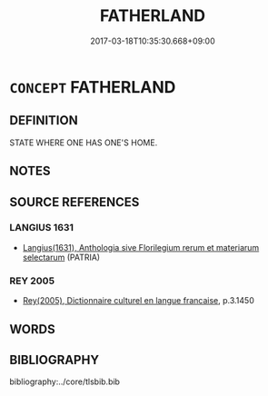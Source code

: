 # -*- mode: mandoku-tls-view -*-
#+TITLE: FATHERLAND
#+DATE: 2017-03-18T10:35:30.668+09:00        
#+STARTUP: content
* =CONCEPT= FATHERLAND
:PROPERTIES:
:CUSTOM_ID: uuid-9a7e04a7-0ea6-4e5d-a683-1615385aa850
:SYNONYM+:  MOTHERLAND
:TR_ZH: 祖國
:END:
** DEFINITION

STATE WHERE ONE HAS ONE'S HOME.

** NOTES

** SOURCE REFERENCES
*** LANGIUS 1631
 - [[cite:LANGIUS-1631][Langius(1631), Anthologia sive Florilegium rerum et materiarum selectarum]] (PATRIA)
*** REY 2005
 - [[cite:REY-2005][Rey(2005), Dictionnaire culturel en langue francaise]], p.3.1450

** WORDS
   :PROPERTIES:
   :VISIBILITY: children
   :END:
** BIBLIOGRAPHY
bibliography:../core/tlsbib.bib
